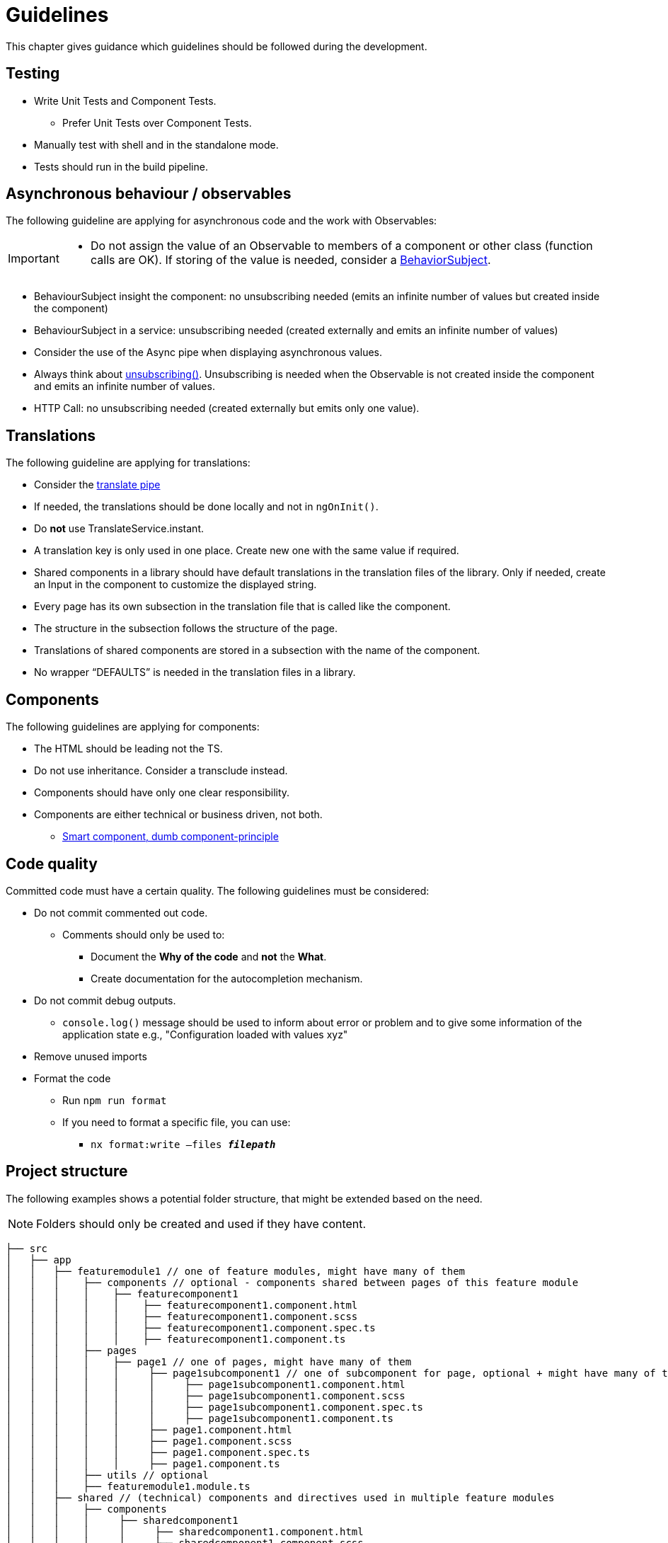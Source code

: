 = Guidelines
This chapter gives guidance which guidelines should be followed during the development.

== Testing

* Write Unit Tests and Component Tests.
**   Prefer Unit Tests over Component Tests.  
*	Manually test with shell and in the standalone mode.
*	Tests should run in the build pipeline.

== Asynchronous behaviour / observables

The following guideline are applying for asynchronous code and the work with Observables:
[IMPORTANT]
====
*	Do not assign the value of an Observable to members of a component or other class (function calls are OK). If storing of the value is needed, consider a https://www.learnrxjs.io/learn-rxjs/subjects/behaviorsubject[BehaviorSubject]. 
====

* BehaviourSubject insight the component: no unsubscribing needed (emits an infinite number of values but created inside the component) 

* BehaviourSubject in a service: unsubscribing needed (created externally and emits an infinite number of values)

* Consider the use of the Async pipe when displaying asynchronous values.

* Always think about https://github.com/ngneat/until-destroy[unsubscribing()]. Unsubscribing is needed when the Observable is not created inside the component and emits an infinite number of values.  

* HTTP Call: no unsubscribing needed (created externally but emits only one value).



== Translations
The following guideline are applying for translations:

*	Consider the https://github.com/ngx-translate/core#5-use-the-service-the-pipe-or-the-directive[translate pipe] 
*	If needed, the translations should be done locally and not in `ngOnInit()`.
*	Do *not* use TranslateService.instant.
*	A translation key is only used in one place. Create new one with the same value if required.
*	Shared components in a library should have default translations in the translation files of the library. Only if needed, create an Input in the component to customize the displayed string.
* Every page has its own subsection in the translation file that is called like the component. 
* The structure in the subsection follows the structure of the page.
* Translations of shared components are stored in a subsection with the name of the component.
* No wrapper “DEFAULTS” is needed in the translation files in a library. 


== Components
The following guidelines are applying for components:

*	The HTML should be leading not the TS.
*	Do not use inheritance. Consider a transclude instead.
*	Components should have only one clear responsibility.
*	Components are either technical or business driven, not both.
**	https://devonfw.com/docs/typescript/current/angular/components-layer.html#_smart_and_dumb_components[Smart component, dumb component-principle]


== Code quality
Committed code must have a certain quality. The following guidelines must be considered:

*	Do not commit commented out code. 
**	Comments should only be used to: 
***	Document the *Why of the code* and *not* the *What*.
***	Create documentation for the autocompletion mechanism.
*	Do not commit debug outputs.
**	`console.log()` message should be used to inform about error or problem and to give some information of the application state e.g., "Configuration loaded with values xyz"
*	Remove unused imports
*	Format the code
**	Run `npm run format`
**	If you need to format a specific file, you can use:
***	`nx format:write –files  *_filepath_*`

== Project structure
The following examples shows a potential folder structure, that might be extended based on the need. 

NOTE: Folders should only be created and used if they have content.

[subs=+macros]
----
├── src
│   ├── app
│   │   ├── featuremodule1 // one of feature modules, might have many of them
│   │   │    ├── components // optional - components shared between pages of this feature module
│   │   │    │    ├── featurecomponent1
│   │   │    │    │    ├── featurecomponent1.component.html
│   │   │    │    │    ├── featurecomponent1.component.scss
│   │   │    │    │    ├── featurecomponent1.component.spec.ts
│   │   │    │    │    ├── featurecomponent1.component.ts
│   │   │    ├── pages
│   │   │    │    ├── page1 // one of pages, might have many of them
│   │   │    │    │     ├── page1subcomponent1 // one of subcomponent for page, optional + might have many of them
│   │   │    │    │     │     ├── page1subcomponent1.component.html
│   │   │    │    │     │     ├── page1subcomponent1.component.scss
│   │   │    │    │     │     ├── page1subcomponent1.component.spec.ts
│   │   │    │    │     │     ├── page1subcomponent1.component.ts
│   │   │    │    │     ├── page1.component.html
│   │   │    │    │     ├── page1.component.scss
│   │   │    │    │     ├── page1.component.spec.ts
│   │   │    │    │     ├── page1.component.ts
│   │   │    ├── utils // optional
│   │   │    ├── featuremodule1.module.ts
│   │   ├── shared // (technical) components and directives used in multiple feature modules
│   │   │    ├── components
│   │   │    │     ├── sharedcomponent1
│   │   │    │     │     ├── sharedcomponent1.component.html
│   │   │    │     │     ├── sharedcomponent1.component.scss
│   │   │    │     │     ├── sharedcomponent1.component.spec.ts
│   │   │    │     │     ├── sharedcomponent1.component.ts
│   │   │    ├── directives
│   │   │    │     ├── directive1.ts
│   │   │    │     ├── directive1.spec.ts
│   │   │    ├── generated //generated from openApi
│   │   │    │    ├── models
│   │   │    │    ├── services 
│   │   │    ├── models
│   │   │    │    ├── model1.ts
│   │   │    ├── services
│   │   │    │    ├── service1.ts
│   │   │    ├── shared.module.ts 
│   │   ├── app-routing.module.ts
│   │   ├── app.component.html
│   │   ├── app.component.scss
│   │   ├── app.component.ts
│   │   ├── app.module.ts
│   ├── assets
│   │   │   ├── i18n
│   │   │   ├── fonts
│   │   │   ├── images
│   │   │   ├── scss
│   │   │   ├── yamls
│   ├── environments
│   │   │   ├── dev
│   │   │   ├── prod
----